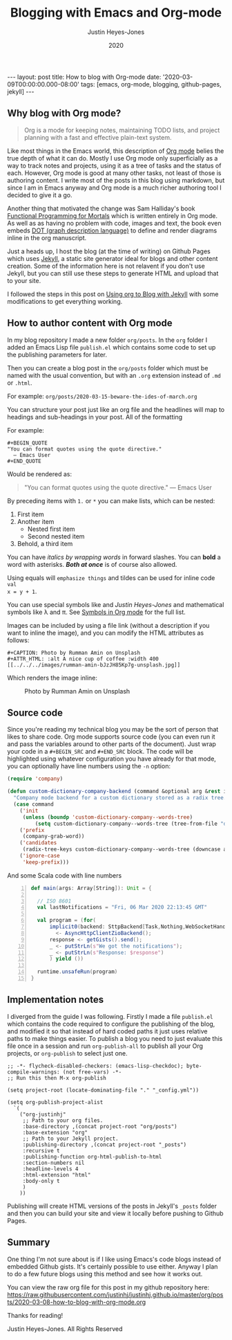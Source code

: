 #+TITLE: Blogging with Emacs and Org-mode
#+AUTHOR: Justin Heyes-Jones
#+DATE: 2020
#+STARTUP: showall
#+OPTIONS: toc:nil
#+CREATOR: <a href="https://www.gnu.org/software/emacs/">Emacs</a> 26.3 (<a href="http://orgmode.org">Org</a> mode 9.4)
#+BEGIN_EXPORT html
---
layout: post
title: How to blog with Org-mode
date: '2020-03-09T00:00:00.000-08:00'
tags: [emacs, org-mode, blogging, github-pages, jekyll]
---
#+END_EXPORT
** Why blog with Org mode?
#+BEGIN_QUOTE
Org is a mode for keeping notes, maintaining TODO lists, and project
planning with a fast and effective plain-text system.
#+END_QUOTE

Like most things in the Emacs world, this description of [[https://orgmode.org/][Org mode]] belies the
true depth of what it can do. Mostly I use Org mode only superficially as a way
to track notes and projects, using it as a tree of tasks and the status of each.
However, Org mode is good at many other tasks, not least of those is authoring
content. I write most of the posts in this blog using markdown, but since I am
in Emacs anyway and Org mode is a much richer authoring tool I decided to give
it a go.

Another thing that motivated the change was Sam Halliday's book [[https://leanpub.com/fpmortals][Functional Programming for Mortals]] which is written entirely in Org mode. As well as
as having no problem with code, images and text, the book even embeds [[https://en.wikipedia.org/wiki/DOT_(graph_description_language)][DOT (graph description language)]] to
define and render diagrams inline in the org manuscript.

Just a heads up, I host the blog (at the time of writing) on Github Pages which
uses [[https://jekyllrb.com][Jekyll]], a static site generator ideal for blogs and other content creation.
Some of the information here is not relavent if you don't use Jekyll, but you
can still use these steps to generate HTML and upload that to your site.

I followed the steps in this post on [[https://orgmode.org/worg/org-tutorials/org-jekyll.html][Using org to Blog with Jekyll]] with some
modifications to get everything working.

** How to author content with Org mode
In my blog repository I made a new folder =org/posts=. In the =org= folder I
added an Emacs Lisp file =publish.el= which contains some code to set up the
publishing parameters for later.

Then you can create a blog post in the =org/posts= folder which must be named
with the usual convention, but with an =.org= extension instead of =.md= or =.html=.

For example:
=org/posts/2020-03-15-beware-the-ides-of-march.org=

You can structure your post just like an org file and the headlines will map to
headings and sub-headings in your post. All of the formatting

For example:

#+BEGIN_EXAMPLE
#+BEGIN_QUOTE
"You can format quotes using the quote directive."
  ― Emacs User
#+END_QUOTE
#+END_EXAMPLE

Would be rendered as:

#+BEGIN_QUOTE
"You can format quotes using the quote directive."
  ― Emacs User
#+END_QUOTE

By preceding items with =1.= or =*= you can make lists, which can be nested:

1. First item
1. Another item
  * Nested first item
  * Second nested item
1. Behold, a third item

You can have /italics by wrapping words/ in forward slashes. You can *bold* a
word with asterisks. /*Both at once*/ is of course also allowed.

Using equals will =emphasize things= and tildes can be used for inline code ~val
x = y + 1~.

You can use special symbols like \pound100 and /\copy2020 Justin Heyes-Jones/ and
mathematical symbols like \lambda and \pi. See [[https://orgmode.org/worg/org-symbols.html][Symbols in Org mode]] for the full list.

Images can be included by using a file link (without a description if you want
to inline the image), and you can modify the HTML attributes as follows:

#+BEGIN_EXAMPLE
#+CAPTION: Photo by Rumman Amin on Unsplash
#+ATTR_HTML: :alt A nice cup of coffee :width 400
[[../../../images/rumman-amin-bJzJH85Kp7g-unsplash.jpg]]
#+END_EXAMPLE

Which renders the image inline:

#+CAPTION: Photo by Rumman Amin on Unsplash
#+ATTR_HTML: :alt A nice cup of coffee :width 400
[[../../../images/rumman-amin-bJzJH85Kp7g-unsplash.jpg]]

** Source code
Since you're reading my technical blog you may be the sort of person that likes
to share code. Org mode supports source code (you can even run it and pass the
variables around to other parts of the document). Just wrap your code in a
~#+BEGIN_SRC~ and ~#+END_SRC~ block. The code will be highlighted using whatever
configuration you have already for that mode, you can optionally have line
numbers using the ~-n~ option:

#+BEGIN_SRC emacs-lisp
(require 'company)

(defun custom-dictionary-company-backend (command &optional arg &rest ignored)
  "Company mode backend for a custom dictionary stored as a radix tree."
  (case command
    ('init    
     (unless (boundp 'custom-dictionary-company--words-tree)
         (setq custom-dictionary-company--words-tree (tree-from-file "dictionary.el"))))
    ('prefix
     (company-grab-word))
    ('candidates
     (radix-tree-keys custom-dictionary-company--words-tree (downcase arg)))
    ('ignore-case
     'keep-prefix)))
#+END_SRC

And some Scala code with line numbers

#+BEGIN_SRC scala -n
  def main(args: Array[String]): Unit = {

    // ISO 8601
    val lastNotifications = "Fri, 06 Mar 2020 22:13:45 GMT"

    val program = (for(
        implicit0(backend: SttpBackend[Task,Nothing,WebSocketHandler])
          <- AsyncHttpClientZioBackend();
        response <- getGists().send();
        _ <- putStrLn(s"We got the notifications");
        _ <- putStrLn(s"Response: $response")
        ) yield ())

    runtime.unsafeRun(program)
  }
#+END_SRC
** Implementation notes
I diverged from the guide I was following. Firstly I made a file =publish.el=
which contains the code required to configure the publishing of the blog, and
modified it so that instead of hard coded paths it just uses relative paths to
make things easier. To publish a blog you need to just evaluate this file once
in a session and run =org-publish-all= to publish all your Org projects, or
=org-publish= to select just one.

#+BEGIN_SRC
;; -*- flycheck-disabled-checkers: (emacs-lisp-checkdoc); byte-compile-warnings: (not free-vars) -*-
;; Run this then M-x org-publish

(setq project-root (locate-dominating-file "." "_config.yml"))

(setq org-publish-project-alist
  `(
    ("org-justinhj"
     ;; Path to your org files.
     :base-directory ,(concat project-root "org/posts")
     :base-extension "org"
     ;; Path to your Jekyll project.
     :publishing-directory ,(concat project-root "_posts")
     :recursive t
     :publishing-function org-html-publish-to-html
     :section-numbers nil
     :headline-levels 4
     :html-extension "html"
     :body-only t
     )
    ))
#+END_SRC

Publishing will create HTML versions of the posts in Jekyll's =_posts= folder
and then you can build your site and view it locally before pushing to Github
Pages.

** Summary
One thing I'm not sure about is if I like using Emacs's code blogs instead of
embedded Github gists. It's certainly possible to use either. Anyway I plan to
do a few future blogs using this method and see how it works out.

You can view the raw org file for this post in my github repository here:
[[https://raw.githubusercontent.com/justinhj/justinhj.github.io/master/org/posts/2020-03-08-how-to-blog-with-org-mode.org]]

Thanks for reading!

\copy2020 Justin Heyes-Jones. All Rights Reserved
